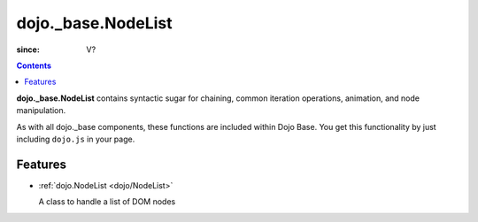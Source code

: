 .. _dojo/_base/NodeList:

===================
dojo._base.NodeList
===================

:since: V?

.. contents::
    :depth: 2

**dojo._base.NodeList** contains syntactic sugar for chaining, common iteration operations, animation, and node manipulation.

As with all dojo._base components, these functions are included within Dojo Base. You get this functionality by just including ``dojo.js`` in your page.


Features
========

* :ref:`dojo.NodeList <dojo/NodeList>`

  A class to handle a list of DOM nodes
